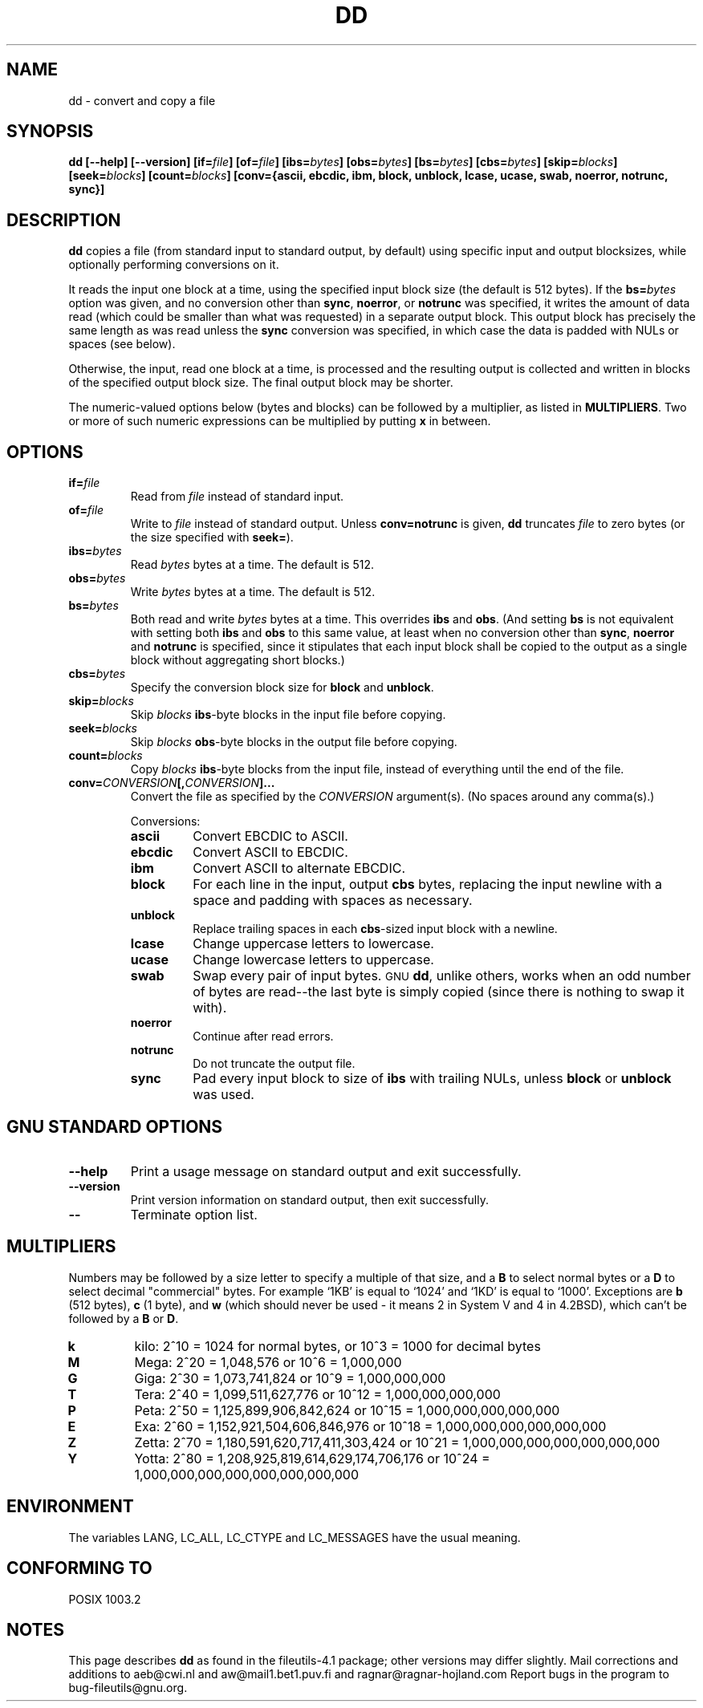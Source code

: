 .\" Copyright Andries Brouwer, A. Wik 1998, Ragnar Hojland Espinosa 1998-2002
.\"
.\" This file may be copied under the conditions described
.\" in the LDP GENERAL PUBLIC LICENSE, Version 1, September 1998
.\" that should have been distributed together with this file.
.\"
.TH DD 1 "18 June 2002" "GNU fileutils 4.1"
.SH NAME
dd \- convert and copy a file
.SH SYNOPSIS
.B dd
.B [\-\-help] [\-\-version]
.BI [if= file ]
.BI [of= file ]
.BI [ibs= bytes ]
.BI [obs= bytes ]
.BI [bs= bytes ]
.BI [cbs= bytes ]
.BI [skip= blocks ]
.BI [seek= blocks ]
.BI [count= blocks ]
.B "[conv={ascii, ebcdic, ibm, block, unblock, lcase, ucase, swab, noerror, notrunc, sync}]"
.SH DESCRIPTION
.B dd
copies a file (from standard input to standard output, by
default) using specific input and output blocksizes,
while optionally performing conversions on it.
.PP
It reads the input one block at a time, using the specified input
block size (the default is 512 bytes).
If the
.BI bs= bytes
option was given, and no conversion other than
.BR sync ", " noerror ", or " notrunc
was specified, it writes the amount of data read (which could be smaller
than what was requested) in a separate output block. This output block
has precisely the same length as was read unless the
.B sync
conversion was specified, in which case the data is padded with NULs
or spaces (see below).
.PP
Otherwise, the input, read one block at a time, is processed
and the resulting output is collected and written in blocks
of the specified output block size. The final output block
may be shorter.
.PP
The numeric-valued options below (bytes and blocks) can be followed
by a multiplier, as listed in \fBMULTIPLIERS\fR.  Two or more of such
numeric expressions can be multiplied by putting \fBx\fR in between.
.SH OPTIONS
.TP
.BI "if=" file
Read from
.I file
instead of standard input.
.TP
.BI "of=" file
Write to
.I file
instead of standard output.  Unless
.B conv=notrunc
is given,
.B dd
truncates
.I file
to zero bytes (or the size specified with
.BR seek= ")."
.TP
.BI "ibs=" bytes
Read
.I bytes
bytes at a time. The default is 512.
.TP
.BI "obs=" bytes
Write
.I bytes
bytes at a time. The default is 512.
.TP
.BI "bs=" bytes
Both read and write
.I bytes
bytes at a time.  This overrides
.B ibs
and
.BR obs .
(And setting
.B bs
is not equivalent with setting both
.B ibs
and
.B obs
to this same value, at least when no conversion other than
.BR sync ,
.B noerror
and
.B notrunc
is specified, since it stipulates that each input block
shall be copied to the output as a single block
without aggregating short blocks.)
.TP
.BI "cbs=" bytes
Specify the conversion block size for
.B block
and
.BR unblock .
.TP
.BI "skip=" blocks
Skip
.I blocks
.BR ibs -byte
blocks in the input file before copying.
.TP
.BI "seek=" blocks
Skip
.I blocks
.BR obs -byte
blocks in the output file before copying.
.TP
.BI "count=" blocks
Copy
.I blocks
.BR ibs -byte
blocks from the input file, instead of everything
until the end of the file.
.TP
.BI "conv=" CONVERSION "[," CONVERSION "]..."
Convert the file as specified by the
.I CONVERSION
argument(s).  (No spaces around any comma(s).)
.RS
.PP
Conversions:
.PP
.TP
.B ascii
Convert EBCDIC to ASCII.
.TP
.B ebcdic
Convert ASCII to EBCDIC.
.TP
.B ibm
Convert ASCII to alternate EBCDIC.
.TP
.B block
For each line in the input, output
.B cbs
bytes, replacing the input newline with a space and padding
with spaces as necessary.
.TP
.B unblock
Replace trailing spaces in each
.BR cbs -sized
input block with a newline.
.TP
.B lcase
Change uppercase letters to lowercase.
.TP
.B ucase
Change lowercase letters to uppercase.
.TP
.B swab
Swap every pair of input bytes.
.SM GNU
.BR dd ,
unlike others, works when an odd number of bytes are read--the last
byte is simply copied (since there is nothing to swap it with).
.TP
.B noerror
Continue after read errors.
.TP
.B notrunc
Do not truncate the output file.
.TP
.B sync
Pad every input block to size of
.B ibs
with trailing NULs, unless \fBblock\fR or \fBunblock\fR was used.
.RE
.SH "GNU STANDARD OPTIONS"
.TP
.B "\-\-help"
Print a usage message on standard output and exit successfully.
.TP
.B "\-\-version"
Print version information on standard output, then exit successfully.
.TP
.B "\-\-"
Terminate option list.
.SH MULTIPLIERS
Numbers may be followed by a size letter to specify a multiple of that
size, and a \fBB\fR to select normal bytes or a \fBD\fR to select
decimal "commercial" bytes.  For example `1KB' is equal to `1024' and
`1KD' is equal to `1000'.  Exceptions are \fBb\fR (512 bytes), \fBc\fR (1
byte), and \fBw\fR (which should never be used - it means 2 in System V and
4 in 4.2BSD), which can't be followed by a \fBB\fR or \fBD\fR.
.TP
.B k
kilo: 2^10 = 1024 for normal bytes, or 10^3 = 1000 for decimal bytes
.TP
.B M
Mega: 2^20 = 1,048,576 or 10^6 = 1,000,000
.TP
.B G
Giga: 2^30 = 1,073,741,824 or 10^9 = 1,000,000,000
.TP
.B T
Tera: 2^40 = 1,099,511,627,776 or 10^12 = 1,000,000,000,000
.TP
.B P
Peta: 2^50 = 1,125,899,906,842,624 or 10^15 = 1,000,000,000,000,000
.TP
.B E
Exa: 2^60 = 1,152,921,504,606,846,976 or 10^18 = 1,000,000,000,000,000,000
.TP
.B Z
Zetta: 2^70 = 1,180,591,620,717,411,303,424 or 10^21 =
1,000,000,000,000,000,000,000
.TP
.B Y
Yotta: 2^80 = 1,208,925,819,614,629,174,706,176 or 10^24 =
1,000,000,000,000,000,000,000,000
.SH ENVIRONMENT
The variables LANG, LC_ALL, LC_CTYPE and LC_MESSAGES have the
usual meaning.
.SH "CONFORMING TO"
POSIX 1003.2
.SH NOTES
This page describes
.B dd
as found in the fileutils-4.1 package;
other versions may differ slightly. Mail corrections and additions to
aeb@cwi.nl and aw@mail1.bet1.puv.fi and ragnar@ragnar-hojland.com
Report bugs in the program to bug-fileutils@gnu.org.
